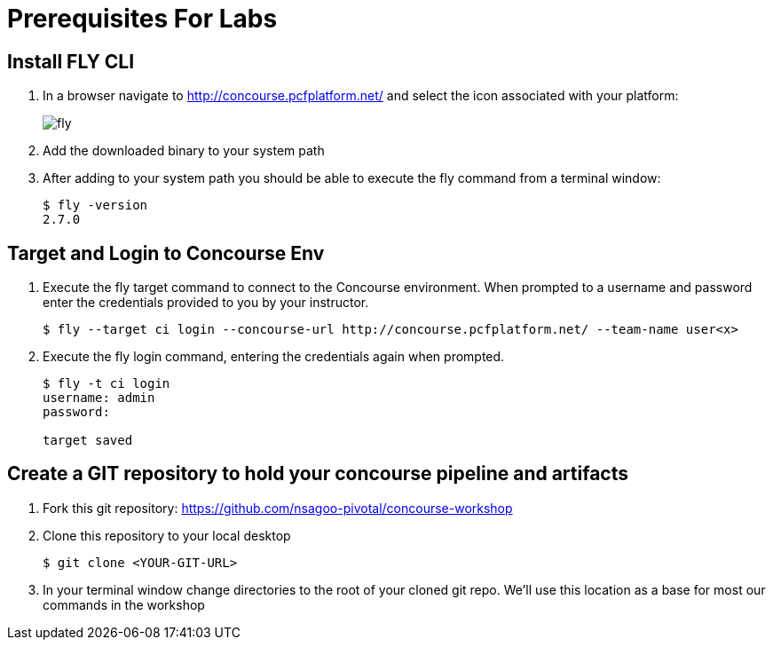 = Prerequisites For Labs

== Install FLY CLI

. In a browser navigate to http://concourse.pcfplatform.net/ and select the icon associated with your platform:
+
image::fly.png[]

. Add the downloaded binary to your system path

. After adding to your system path you should be able to execute the fly command from a terminal window:
+
[source,bash]
---------------------------------------------------------------------
$ fly -version                                                                                                                                  1 ↵
2.7.0
---------------------------------------------------------------------

== Target and Login to Concourse Env

. Execute the fly target command to connect to the Concourse environment.  When prompted to a username and password enter the credentials provided to you by your instructor.
+
[source,bash]
---------------------------------------------------------------------
$ fly --target ci login --concourse-url http://concourse.pcfplatform.net/ --team-name user<x>
---------------------------------------------------------------------

. Execute the fly login command, entering the credentials again when prompted.
+
[source,bash]
---------------------------------------------------------------------
$ fly -t ci login                                                                                                                              1 ↵
username: admin
password:

target saved
---------------------------------------------------------------------

== Create a GIT repository to hold your concourse pipeline and artifacts

. Fork this git repository:  https://github.com/nsagoo-pivotal/concourse-workshop

. Clone this repository to your local desktop
+
[source,bash]
---------------------------------------------------------------------
$ git clone <YOUR-GIT-URL>
---------------------------------------------------------------------

. In your terminal window change directories to the root of your cloned git repo.  We'll use this location as a base for most our commands in the workshop
